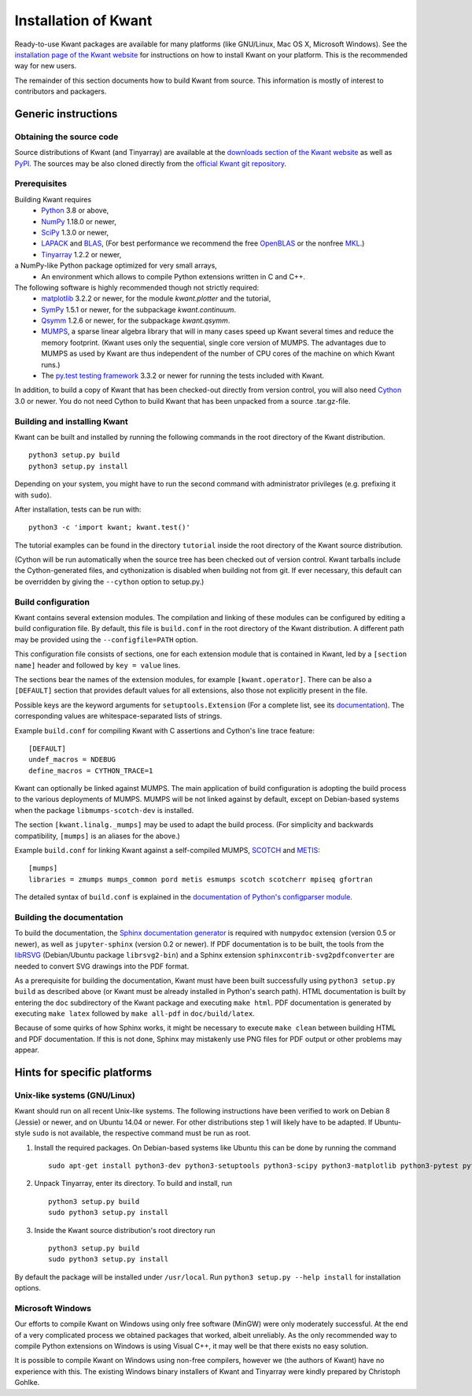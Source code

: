 =====================
Installation of Kwant
=====================

Ready-to-use Kwant packages are available for many platforms (like GNU/Linux,
Mac OS X, Microsoft Windows).  See the `installation page of the Kwant website
<https://kwant-project.org/install>`_ for instructions on how to install Kwant
on your platform.  This is the recommended way for new users.

The remainder of this section documents how to build Kwant from source.  This
information is mostly of interest to contributors and packagers.


********************
Generic instructions
********************

Obtaining the source code
=========================

Source distributions of Kwant (and Tinyarray) are available at the `downloads
section of the Kwant website <https://downloads.kwant-project.org/kwant/>`_ as well
as `PyPI <https://pypi.org/project/kwant>`_.  The sources may be also
cloned directly from the `official Kwant git repository
<https://gitlab.kwant-project.org/kwant/kwant>`_.


Prerequisites
=============

Building Kwant requires
 * `Python <https://www.python.org/>`_ 3.8 or above,
 * `NumPy <https://numpy.org/>`_ 1.18.0 or newer,
 * `SciPy <https://www.scipy.org/>`_ 1.3.0 or newer,
 * `LAPACK <https://netlib.org/lapack/>`_ and `BLAS <https://netlib.org/blas/>`_,
   (For best performance we recommend the free `OpenBLAS
   <https://www.openblas.net/>`_ or the nonfree `MKL
   <https://www.intel.com/content/www/us/en/developer/tools/oneapi/onemkl.html>`_.)
 * `Tinyarray <https://gitlab.kwant-project.org/kwant/tinyarray>`_ 1.2.2 or newer,
a NumPy-like Python package optimized for very small arrays,
 * An environment which allows to compile Python extensions written in C and
   C++.

The following software is highly recommended though not strictly required:
 * `matplotlib <https://matplotlib.org/>`_ 3.2.2 or newer, for the module `kwant.plotter` and the tutorial,
 * `SymPy <https://sympy.org/>`_ 1.5.1 or newer, for the subpackage `kwant.continuum`.
 * `Qsymm <https://pypi.org/project/qsymm/>`_ 1.2.6 or newer, for the subpackage `kwant.qsymm`.
 * `MUMPS <https://mumps-solver.org/>`_, a sparse linear algebra library
   that will in many cases speed up Kwant several times and reduce the memory
   footprint.  (Kwant uses only the sequential, single core version
   of MUMPS.  The advantages due to MUMPS as used by Kwant are thus independent
   of the number of CPU cores of the machine on which Kwant runs.)
 * The `py.test testing framework <https://docs.pytest.org/>`_ 3.3.2 or newer for running the
   tests included with Kwant.

In addition, to build a copy of Kwant that has been checked-out directly from
version control, you will also need `Cython <https://cython.org/>`_ 3.0 or
newer.  You do not need Cython to build Kwant that has been unpacked from a
source .tar.gz-file.


Building and installing Kwant
=============================

Kwant can be built and installed by running the following commands in the root
directory of the Kwant distribution. ::

    python3 setup.py build
    python3 setup.py install

Depending on your system, you might have to run the second command with
administrator privileges (e.g. prefixing it with ``sudo``).

After installation, tests can be run with::

    python3 -c 'import kwant; kwant.test()'

The tutorial examples can be found in the directory ``tutorial`` inside the root
directory of the Kwant source distribution.

(Cython will be run automatically when the source tree has been checked out of
version control.  Kwant tarballs include the Cython-generated files, and
cythonization is disabled when building not from git.  If ever necessary, this
default can be overridden by giving the ``--cython`` option to setup.py.)


.. _build-configuration:

Build configuration
===================

Kwant contains several extension modules.  The compilation and linking of these
modules can be configured by editing a build configuration file.  By default,
this file is ``build.conf`` in the root directory of the Kwant distribution.  A
different path may be provided using the ``--configfile=PATH`` option.

This configuration file consists of
sections, one for each extension module that is contained in Kwant, led by a
``[section name]`` header and followed by ``key = value`` lines.

The sections bear the names of the extension modules, for example
``[kwant.operator]``.  There can be also a
``[DEFAULT]`` section that provides default values for all extensions, also
those not explicitly present in the file.

Possible keys are the keyword arguments for ``setuptools.Extension`` (For a
complete list, see its `documentation
<https://setuptools.pypa.io/en/latest/userguide/ext_modules.html>`_).
The corresponding values are whitespace-separated lists of strings.

Example ``build.conf`` for compiling Kwant with C assertions and Cython's line
trace feature::

    [DEFAULT]
    undef_macros = NDEBUG
    define_macros = CYTHON_TRACE=1

Kwant can optionally be linked against MUMPS.  The main
application of build configuration is adopting the build process to the various
deployments of MUMPS. MUMPS will be not linked
against by default, except on Debian-based systems when the package
``libmumps-scotch-dev`` is installed.

The section ``[kwant.linalg._mumps]`` may be used to adapt the build process.
(For simplicity and backwards compatibility, ``[mumps]`` is an aliases for the above.)


Example ``build.conf`` for linking Kwant against a self-compiled MUMPS, `SCOTCH
<https://www.labri.fr/perso/pelegrin/scotch/>`_ and `METIS
<http://glaros.dtc.umn.edu/gkhome/metis/metis/overview>`_::

    [mumps]
    libraries = zmumps mumps_common pord metis esmumps scotch scotcherr mpiseq gfortran

The detailed syntax of ``build.conf`` is explained in the `documentation of
Python's configparser module
<https://docs.python.org/3/library/configparser.html#supported-ini-file-structure>`_.


Building the documentation
==========================

To build the documentation, the `Sphinx documentation generator
<https://www.sphinx-doc.org/en/stable/>`_ is required with ``numpydoc`` extension
(version 0.5 or newer), as well as ``jupyter-sphinx`` (version 0.2 or newer).
If PDF documentation is to be built, the tools
from the `libRSVG <https://wiki.gnome.org/action/show/Projects/LibRsvg>`_
(Debian/Ubuntu package ``librsvg2-bin``) and a Sphinx extension
``sphinxcontrib-svg2pdfconverter`` are needed to convert SVG drawings into the
PDF format.

As a prerequisite for building the documentation, Kwant must have been built
successfully using ``python3 setup.py build`` as described above (or Kwant must
be already installed in Python's search path).  HTML documentation is built by
entering the ``doc`` subdirectory of the Kwant package and executing ``make
html``.  PDF documentation is generated by executing ``make latex`` followed
by ``make all-pdf`` in ``doc/build/latex``.

Because of some quirks of how Sphinx works, it might be necessary to execute
``make clean`` between building HTML and PDF documentation.  If this is not
done, Sphinx may mistakenly use PNG files for PDF output or other problems may
appear.

****************************
Hints for specific platforms
****************************

Unix-like systems (GNU/Linux)
=============================

Kwant should run on all recent Unix-like systems.  The following instructions
have been verified to work on Debian 8 (Jessie) or newer, and on Ubuntu 14.04 or
newer.  For other distributions step 1 will likely have to be adapted.  If
Ubuntu-style ``sudo`` is not available, the respective command must be run as
root.

1. Install the required packages.  On Debian-based systems like Ubuntu this can
   be done by running the command ::

       sudo apt-get install python3-dev python3-setuptools python3-scipy python3-matplotlib python3-pytest python3-sympy g++ gfortran libmumps-scotch-dev

2. Unpack Tinyarray, enter its directory. To build and install, run ::

       python3 setup.py build
       sudo python3 setup.py install

3. Inside the Kwant source distribution's root directory run ::

       python3 setup.py build
       sudo python3 setup.py install

By default the package will be installed under ``/usr/local``.  Run ``python3
setup.py --help install`` for installation options.


Microsoft Windows
=================

Our efforts to compile Kwant on Windows using only free software (MinGW) were
only moderately successful.  At the end of a very complicated process we
obtained packages that worked, albeit unreliably.  As the only recommended way
to compile Python extensions on Windows is using Visual C++, it may well be that
there exists no easy solution.

It is possible to compile Kwant on Windows using non-free compilers, however we
(the authors of Kwant) have no experience with this.  The existing Windows
binary installers of Kwant and Tinyarray were kindly prepared by Christoph
Gohlke.
